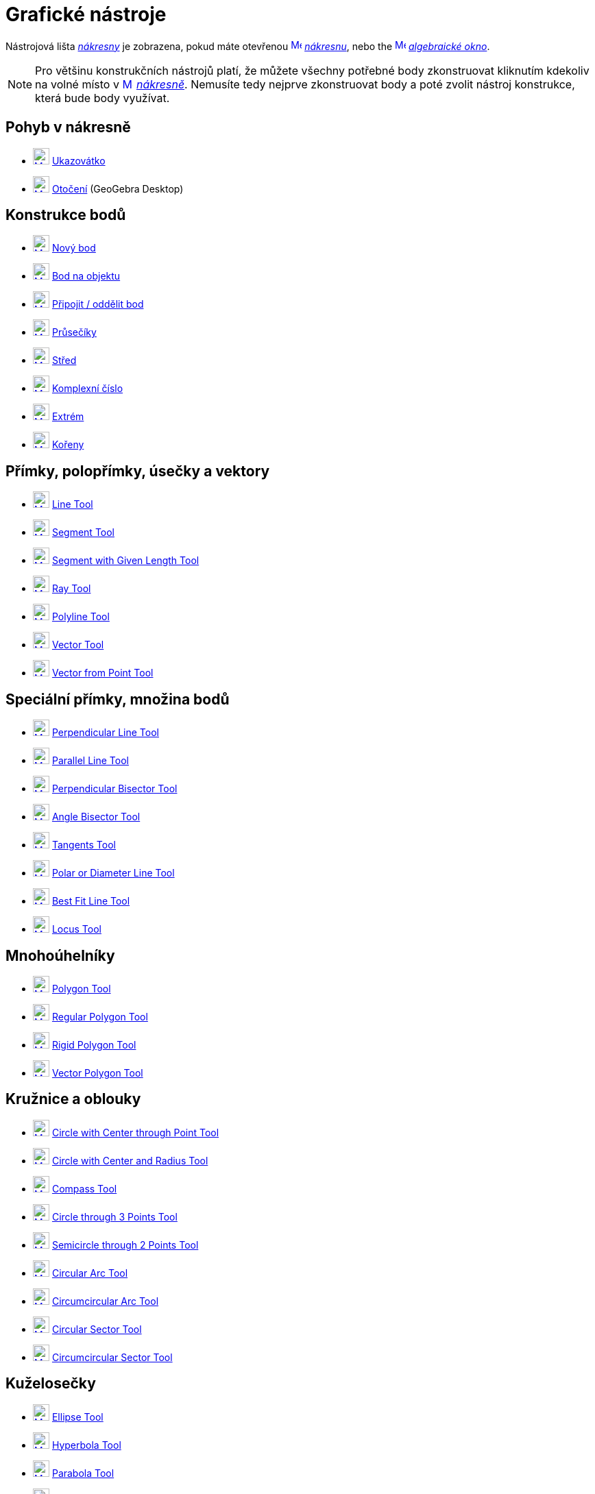 = Grafické nástroje
:page-en: tools/Graphics_Tools
ifdef::env-github[:imagesdir: /cs/modules/ROOT/assets/images]

Nástrojová lišta xref:/Nákresna.adoc[_nákresny_] je zobrazena, pokud máte otevřenou
xref:/Graphics_View.adoc[image:16px-Menu_view_graphics.svg.png[Menu view graphics.svg,width=16,height=16]]
_xref:/Nákresna.adoc[nákresnu]_, nebo the xref:/Algebra_View.adoc[image:16px-Menu_view_algebra.svg.png[Menu view
algebra.svg,width=16,height=16]] _xref:/Algebraické_okno.adoc[algebraické okno]_.

[NOTE]
====

Pro většinu  konstrukčních nástrojů platí, že můžete všechny potřebné body zkonstruovat kliknutím kdekoliv na volné místo v 
xref:/Graphics_View.adoc[image:16px-Menu_view_graphics.svg.png[Menu view graphics.svg,width=16,height=16]]
_xref:/Nákresna.adoc[nákresně]_. Nemusíte tedy nejprve zkonstruovat body a poté zvolit nástroj konstrukce, která bude body využívat.

====


== Pohyb v nákresně 

* xref:/tools/Move.adoc[image:24px-Mode_move.svg.png[Mode move.svg,width=24,height=24]] xref:/tools/Ukazovátko.adoc[Ukazovátko]
* xref:/tools/Move_around_Point.adoc[image:24px-Mode_moverotate.svg.png[Mode moverotate.svg,width=24,height=24]]
xref:/tools/Otočení.adoc[Otočení] (GeoGebra Desktop)

== Konstrukce bodů

* xref:/tools/Point.adoc[image:24px-Mode_point.svg.png[Mode point.svg,width=24,height=24]] xref:/tools/Nový_bod.adoc[Nový bod]
* xref:/tools/Point_on_Object.adoc[image:24px-Mode_pointonobject.svg.png[Mode pointonobject.svg,width=24,height=24]]
xref:/tools/Bod_na_objektu.adoc[Bod na objektu]
* xref:/tools/Attach_Detach_Point.adoc[image:24px-Mode_attachdetachpoint.svg.png[Mode
attachdetachpoint.svg,width=24,height=24]] xref:/tools/Připojit_Oddělit_bod.adoc[Připojit / oddělit bod]
* xref:/tools/Intersect.adoc[image:24px-Mode_intersect.svg.png[Mode intersect.svg,width=24,height=24]]
xref:/tools/Průsečíky_dvou_objektů.adoc[Průsečíky]
* xref:/tools/Midpoint_or_Center.adoc[image:24px-Mode_midpoint.svg.png[Mode midpoint.svg,width=24,height=24]]
xref:/tools/Střed.adoc[Střed]
* xref:/tools/Complex_Number.adoc[image:24px-Mode_complexnumber.svg.png[Mode complexnumber.svg,width=24,height=24]]
xref:/tools/Komplexní_číslo.adoc[Komplexní číslo]
* xref:/tools/Extrém.adoc[image:24px-Mode_extremum.svg.png[Mode extremum.svg,width=24,height=24]]
xref:/tools/Extrem.adoc[Extrém]
* xref:/tools/Kořeny.adoc[image:24px-Mode_roots.svg.png[Mode roots.svg,width=24,height=24]] xref:/tools/Roots.adoc[Kořeny]

== Přímky, polopřímky, úsečky a vektory

* xref:/tools/Line.adoc[image:24px-Mode_join.svg.png[Mode join.svg,width=24,height=24]] xref:/tools/Line.adoc[Line Tool]
* xref:/tools/Segment.adoc[image:24px-Mode_segment.svg.png[Mode segment.svg,width=24,height=24]]
xref:/tools/Segment.adoc[Segment Tool]
* xref:/tools/Segment_with_Given_Length.adoc[image:24px-Mode_segmentfixed.svg.png[Mode
segmentfixed.svg,width=24,height=24]] xref:/tools/Segment_with_Given_Length.adoc[Segment with Given Length Tool]
* xref:/tools/Ray.adoc[image:24px-Mode_ray.svg.png[Mode ray.svg,width=24,height=24]] xref:/tools/Ray.adoc[Ray Tool]
* xref:/tools/Polyline.adoc[image:24px-Mode_polyline.svg.png[Mode polyline.svg,width=24,height=24]]
xref:/tools/Polyline.adoc[Polyline Tool]
* xref:/tools/Vector.adoc[image:24px-Mode_vector.svg.png[Mode vector.svg,width=24,height=24]]
xref:/tools/Vector.adoc[Vector Tool]
* xref:/tools/Vector_from_Point.adoc[image:24px-Mode_vectorfrompoint.svg.png[Mode
vectorfrompoint.svg,width=24,height=24]] xref:/tools/Vector_from_Point.adoc[Vector from Point Tool]

== Speciální přímky, množina bodů

* xref:/tools/Perpendicular_Line.adoc[image:24px-Mode_orthogonal.svg.png[Mode orthogonal.svg,width=24,height=24]]
xref:/tools/Perpendicular_Line.adoc[Perpendicular Line Tool]
* xref:/tools/Parallel_Line.adoc[image:24px-Mode_parallel.svg.png[Mode parallel.svg,width=24,height=24]]
xref:/tools/Parallel_Line.adoc[Parallel Line Tool]
* xref:/tools/Perpendicular_Bisector.adoc[image:24px-Mode_linebisector.svg.png[Mode
linebisector.svg,width=24,height=24]] xref:/tools/Perpendicular_Bisector.adoc[Perpendicular Bisector Tool]
* xref:/tools/Angle_Bisector.adoc[image:24px-Mode_angularbisector.svg.png[Mode angularbisector.svg,width=24,height=24]]
xref:/tools/Angle_Bisector.adoc[Angle Bisector Tool]
* xref:/tools/Tangents.adoc[image:24px-Mode_tangent.svg.png[Mode tangent.svg,width=24,height=24]]
xref:/tools/Tangents.adoc[Tangents Tool]
* xref:/tools/Polar_or_Diameter_Line.adoc[image:24px-Mode_polardiameter.svg.png[Mode
polardiameter.svg,width=24,height=24]] xref:/tools/Polar_or_Diameter_Line.adoc[Polar or Diameter Line Tool]
* xref:/tools/Best_Fit_Line.adoc[image:24px-Mode_fitline.svg.png[Mode fitline.svg,width=24,height=24]]
xref:/tools/Best_Fit_Line.adoc[Best Fit Line Tool]
* xref:/tools/Locus.adoc[image:24px-Mode_locus.svg.png[Mode locus.svg,width=24,height=24]] xref:/tools/Locus.adoc[Locus
Tool]

== Mnohoúhelníky

* xref:/tools/Polygon.adoc[image:24px-Mode_polygon.svg.png[Mode polygon.svg,width=24,height=24]]
xref:/tools/Polygon.adoc[Polygon Tool]
* xref:/tools/Regular_Polygon.adoc[image:24px-Mode_regularpolygon.svg.png[Mode regularpolygon.svg,width=24,height=24]]
xref:/tools/Regular_Polygon.adoc[Regular Polygon Tool]
* xref:/tools/Rigid_Polygon.adoc[image:24px-Mode_rigidpolygon.svg.png[Mode rigidpolygon.svg,width=24,height=24]]
xref:/tools/Rigid_Polygon.adoc[Rigid Polygon Tool]
* xref:/tools/Vector_Polygon.adoc[image:24px-Mode_vectorpolygon.svg.png[Mode vectorpolygon.svg,width=24,height=24]]
xref:/tools/Vector_Polygon.adoc[Vector Polygon Tool]

== Kružnice a oblouky

* xref:/tools/Circle_with_Center_through_Point.adoc[image:24px-Mode_circle2.svg.png[Mode
circle2.svg,width=24,height=24]] xref:/tools/Circle_with_Center_through_Point.adoc[Circle with Center through Point
Tool]
* xref:/tools/Circle_with_Center_and_Radius.adoc[image:24px-Mode_circlepointradius.svg.png[Mode
circlepointradius.svg,width=24,height=24]] xref:/tools/Circle_with_Center_and_Radius.adoc[Circle with Center and Radius
Tool]
* xref:/tools/Compass.adoc[image:24px-Mode_compasses.svg.png[Mode compasses.svg,width=24,height=24]]
xref:/tools/Compass.adoc[Compass Tool]
* xref:/tools/Circle_through_3_Points.adoc[image:24px-Mode_circle3.svg.png[Mode circle3.svg,width=24,height=24]]
xref:/tools/Circle_through_3_Points.adoc[Circle through 3 Points Tool]
* xref:/tools/Semicircle_through_2_Points.adoc[image:24px-Mode_semicircle.svg.png[Mode
semicircle.svg,width=24,height=24]] xref:/tools/Semicircle_through_2_Points.adoc[Semicircle through 2 Points Tool]
* xref:/tools/Circular_Arc.adoc[image:24px-Mode_circlearc3.svg.png[Mode circlearc3.svg,width=24,height=24]]
xref:/tools/Circular_Arc.adoc[Circular Arc Tool]
* xref:/tools/Circumcircular_Arc.adoc[image:24px-Mode_circumcirclearc3.svg.png[Mode
circumcirclearc3.svg,width=24,height=24]] xref:/tools/Circumcircular_Arc.adoc[Circumcircular Arc Tool]
* xref:/tools/Circular_Sector.adoc[image:24px-Mode_circlesector3.svg.png[Mode circlesector3.svg,width=24,height=24]]
xref:/tools/Circular_Sector.adoc[Circular Sector Tool]
* xref:/tools/Circumcircular_Sector.adoc[image:24px-Mode_circumcirclesector3.svg.png[Mode
circumcirclesector3.svg,width=24,height=24]] xref:/tools/Circumcircular_Sector.adoc[Circumcircular Sector Tool]

== Kuželosečky

* xref:/tools/Ellipse.adoc[image:24px-Mode_ellipse3.svg.png[Mode ellipse3.svg,width=24,height=24]]
xref:/tools/Ellipse.adoc[Ellipse Tool]
* xref:/tools/Hyperbola.adoc[image:24px-Mode_hyperbola3.svg.png[Mode hyperbola3.svg,width=24,height=24]]
xref:/tools/Hyperbola.adoc[Hyperbola Tool]
* xref:/tools/Parabola.adoc[image:24px-Mode_parabola.svg.png[Mode parabola.svg,width=24,height=24]]
xref:/tools/Parabola.adoc[Parabola Tool]
* xref:/tools/Conic_through_5_Points.adoc[image:24px-Mode_conic5.svg.png[Mode conic5.svg,width=24,height=24]]
xref:/tools/Conic_through_5_Points.adoc[Conic through 5 Points Tool]

== Měření

* xref:/tools/Angle.adoc[image:24px-Mode_angle.svg.png[Mode angle.svg,width=24,height=24]] xref:/tools/Angle.adoc[Angle
Tool]
* xref:/tools/Angle_with_Given_Size.adoc[image:24px-Mode_anglefixed.svg.png[Mode anglefixed.svg,width=24,height=24]]
xref:/tools/Angle_with_Given_Size.adoc[Angle with Given Size Tool]
* xref:/tools/Distance_or_Length.adoc[image:24px-Mode_distance.svg.png[Mode distance.svg,width=24,height=24]]
xref:/tools/Distance_or_Length.adoc[Distance or Length Tool]
* xref:/tools/Area.adoc[image:24px-Mode_area.svg.png[Mode area.svg,width=24,height=24]] xref:/tools/Area.adoc[Area Tool]
* xref:/tools/Slope.adoc[image:24px-Mode_slope.svg.png[Mode slope.svg,width=24,height=24]] xref:/tools/Slope.adoc[Slope
Tool]
* xref:/tools/List.adoc[image:24px-Mode_createlist.svg.png[Mode createlist.svg,width=24,height=24]]
xref:/tools/List.adoc[Create List Tool]

== Zobrazení v rovině

* xref:/tools/Reflect_about_Line.adoc[image:24px-Mode_mirroratline.svg.png[Mode mirroratline.svg,width=24,height=24]]
xref:/tools/Reflect_about_Line.adoc[Reflect about Line Tool]
* xref:/tools/Reflect_about_Point.adoc[image:24px-Mode_mirroratpoint.svg.png[Mode mirroratpoint.svg,width=24,height=24]]
xref:/tools/Reflect_about_Point.adoc[Reflect about Point Tool]
* xref:/tools/Reflect_about_Circle.adoc[image:24px-Mode_mirroratcircle.svg.png[Mode
mirroratcircle.svg,width=24,height=24]] xref:/tools/Reflect_about_Circle.adoc[Reflect about Circle Tool]
* xref:/tools/Rotate_around_Point.adoc[image:24px-Mode_rotatebyangle.svg.png[Mode rotatebyangle.svg,width=24,height=24]]
xref:/tools/Rotate_around_Point.adoc[Rotate around Point Tool]
* xref:/tools/Translate_by_Vector.adoc[image:24px-Mode_translatebyvector.svg.png[Mode
translatebyvector.svg,width=24,height=24]] xref:/tools/Translate_by_Vector.adoc[Translate by Vector Tool]
* xref:/tools/Dilate_from_Point.adoc[image:24px-Mode_dilatefrompoint.svg.png[Mode
dilatefrompoint.svg,width=24,height=24]] xref:/tools/Dilate_from_Point.adoc[Dilate from Point Tool]

== Speciální nástroje pro objekty

* xref:/tools/Text.adoc[image:24px-Mode_text.svg.png[Mode text.svg,width=24,height=24]] xref:/tools/Text.adoc[Text Tool]
* xref:/tools/Image.adoc[image:24px-Mode_image.svg.png[Mode image.svg,width=24,height=24]] xref:/tools/Image.adoc[Image
Tool]
* xref:/tools/Pen.adoc[image:24px-Mode_pen.svg.png[Mode pen.svg,width=24,height=24]] xref:/tools/Pen.adoc[Pen Tool]
* xref:/tools/Freehand_Shape.adoc[image:24px-Mode_freehandshape.svg.png[Mode freehandshape.svg,width=24,height=24]]
xref:/tools/Freehand_Shape.adoc[Freehand Shape Tool]
* xref:/tools/Relation.adoc[image:24px-Mode_relation.svg.png[Mode relation.svg,width=24,height=24]]
xref:/tools/Relation.adoc[Relation Tool]
* xref:/tools/Function_Inspector.adoc[image:24px-Mode_functioninspector.svg.png[Mode
functioninspector.svg,width=24,height=24]] xref:/tools/Function_Inspector.adoc[Function Inspector Tool]

== Interaktivní nástroje

* xref:/tools/Slider.adoc[image:24px-Mode_slider.svg.png[Mode slider.svg,width=24,height=24]]
xref:/tools/Slider.adoc[Slider Tool]
* xref:/tools/Check_Box.adoc[image:24px-Mode_showcheckbox.svg.png[Mode showcheckbox.svg,width=24,height=24]]
xref:/tools/Check_Box.adoc[Check Box Tool]
* xref:/tools/Button.adoc[image:24px-Mode_buttonaction.svg.png[Mode buttonaction.svg,width=24,height=24]]
xref:/tools/Button.adoc[Button Tool]
* xref:/tools/Input_Box.adoc[image:24px-Mode_textfieldaction.svg.png[Mode textfieldaction.svg,width=24,height=24]]
xref:/tools/Input_Box.adoc[Input Box Tool]

== Obecná nástroje nákresny

* xref:/tools/Move_Graphics_View.adoc[image:24px-Mode_translateview.svg.png[Mode translateview.svg,width=24,height=24]]
xref:/tools/Move_Graphics_View.adoc[Move Graphics View Tool]
* xref:/tools/Zoom_In.adoc[image:24px-Mode_zoomin.svg.png[Mode zoomin.svg,width=24,height=24]]
xref:/tools/Zoom_In.adoc[Zoom In Tool]
* xref:/tools/Zoom_Out.adoc[image:24px-Mode_zoomout.svg.png[Mode zoomout.svg,width=24,height=24]]
xref:/tools/Zoom_Out.adoc[Zoom Out Tool]
* xref:/tools/Show_Hide_Object.adoc[image:24px-Mode_showhideobject.svg.png[Mode showhideobject.svg,width=24,height=24]]
xref:/tools/Show_Hide_Object.adoc[Show / Hide Object Tool]
* xref:/tools/Show_Hide_Label.adoc[image:24px-Mode_showhidelabel.svg.png[Mode showhidelabel.svg,width=24,height=24]]
xref:/tools/Show_Hide_Label.adoc[Show / Hide Label Tool]
* xref:/tools/Copy_Visual_Style.adoc[image:24px-Mode_copyvisualstyle.svg.png[Mode
copyvisualstyle.svg,width=24,height=24]] xref:/tools/Copy_Visual_Style.adoc[Copy Visual Style Tool]
* xref:/tools/Delete.adoc[image:24px-Mode_delete.svg.png[Mode delete.svg,width=24,height=24]]
xref:/tools/Delete.adoc[Delete Tool]
